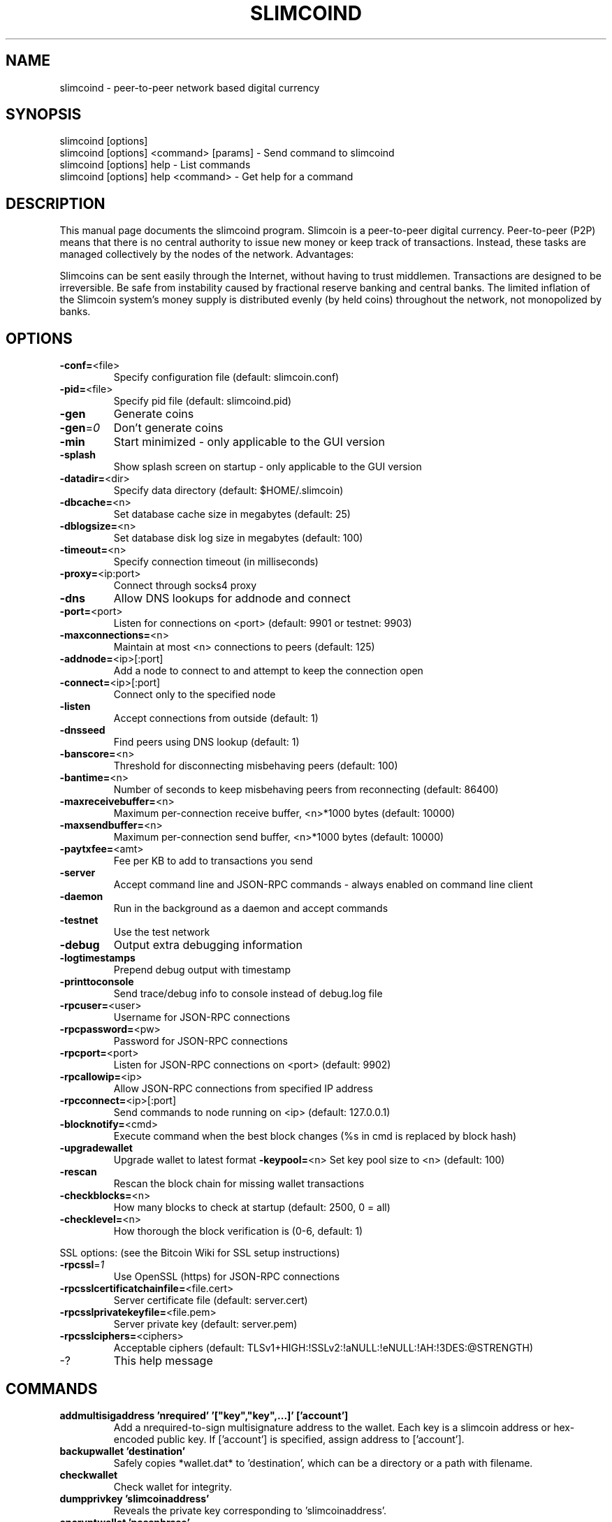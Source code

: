 .TH SLIMCOIND "1" "February 2019" "slimcoind 0.7.1"
.SH NAME
slimcoind \- peer-to-peer network based digital currency
.SH SYNOPSIS
.nf
slimcoind [options]
slimcoind [options] <command> [params] - Send command to slimcoind
slimcoind [options] help - List commands
slimcoind [options] help <command> - Get help for a command
.fi
.SH DESCRIPTION
This  manual page documents the slimcoind program. Slimcoin is a peer-to-peer digital currency. Peer-to-peer (P2P) means that there is no central authority to issue new money or keep track of transactions. Instead, these tasks are managed collectively by the nodes of the network. Advantages:

Slimcoins can be sent easily through the Internet, without having to trust middlemen. Transactions are designed to be irreversible. Be safe from instability caused by fractional reserve banking and central banks. The limited inflation of the Slimcoin system’s money supply is distributed evenly (by held coins) throughout the network, not monopolized by banks.

.SH OPTIONS
.TP
\fB\-conf=\fR<file>
Specify configuration file (default: slimcoin.conf)
.TP
\fB\-pid=\fR<file>
Specify pid file (default: slimcoind.pid)
.TP
\fB\-gen\fR
Generate coins
.TP
\fB\-gen\fR=\fI0\fR
Don't generate coins
.TP
\fB\-min\fR
Start minimized - only applicable to the GUI version
.TP
\fB\-splash\fR
Show splash screen on startup - only applicable to the GUI version
.TP
\fB\-datadir=\fR<dir>
Specify data directory (default: $HOME/.slimcoin)
.TP
\fB\-dbcache=\fR<n>
Set database cache size in megabytes (default: 25)
.TP
\fB\-dblogsize=\fR<n>
Set database disk log size in megabytes (default: 100)
.TP
\fB\-timeout=\fR<n>
Specify connection timeout (in milliseconds)
.TP
\fB\-proxy=\fR<ip:port>
Connect through socks4 proxy
.TP
\fB\-dns\fR
Allow DNS lookups for addnode and connect
.TP
\fB\-port=\fR<port>
Listen for connections on <port> (default: 9901 or testnet: 9903)
.TP
\fB\-maxconnections=\fR<n>
Maintain at most <n> connections to peers (default: 125)
.TP
\fB\-addnode=\fR<ip>[:port]
Add a node to connect to and attempt to keep the connection open
.TP
\fB\-connect=\fR<ip>[:port]
Connect only to the specified node
.TP
\fB\-listen\fR
Accept connections from outside (default: 1)
.TP
\fB\-dnsseed\fR
Find peers using DNS lookup (default: 1)
.TP
\fB\-banscore=\fR<n>
Threshold for disconnecting misbehaving peers (default: 100)
.TP
\fB\-bantime=\fR<n>
Number of seconds to keep misbehaving peers from reconnecting (default: 86400)
.TP
\fB\-maxreceivebuffer=\fR<n>
Maximum per-connection receive buffer, <n>*1000 bytes (default: 10000)
.TP
\fB\-maxsendbuffer=\fR<n>
Maximum per-connection send buffer, <n>*1000 bytes (default: 10000)
.TP
\fB\-paytxfee=\fR<amt>
Fee per KB to add to transactions you send
.TP
\fB\-server\fR
Accept command line and JSON\-RPC commands - always enabled on command line client
.TP
\fB\-daemon\fR
Run in the background as a daemon and accept commands
.TP
\fB\-testnet\fR
Use the test network
.TP
\fB\-debug\fR
Output extra debugging information
.TP
\fB\-logtimestamps\fR
Prepend debug output with timestamp
.TP
\fB\-printtoconsole\fR
Send trace/debug info to console instead of debug.log file
.TP
\fB\-rpcuser=\fR<user>
Username for JSON\-RPC connections
.TP
\fB\-rpcpassword=\fR<pw>
Password for JSON\-RPC connections
.TP
\fB\-rpcport=\fR<port>
Listen for JSON\-RPC connections on <port> (default: 9902)
.TP
\fB\-rpcallowip=\fR<ip>
Allow JSON\-RPC connections from specified IP address
.TP
\fB\-rpcconnect=\fR<ip>[:port]
Send commands to node running on <ip> (default: 127.0.0.1)
.TP
\fB\-blocknotify=\fR<cmd>
Execute command when the best block changes (%s in cmd is replaced by block hash)
.TP
\fB\-upgradewallet\fR
Upgrade wallet to latest format
\fB\-keypool=\fR<n>
Set key pool size to <n> (default: 100)
.TP
\fB\-rescan\fR
Rescan the block chain for missing wallet transactions
.TP
\fB\-checkblocks=\fR<n>
How many blocks to check at startup (default: 2500, 0 = all)
.TP
\fB\-checklevel=\fR<n>
How thorough the block verification is (0-6, default: 1)
.PP
SSL options: (see the Bitcoin Wiki for SSL setup instructions)
.TP
\fB\-rpcssl\fR=\fI1\fR
Use OpenSSL (https) for JSON\-RPC connections
.TP
\fB\-rpcsslcertificatchainfile=\fR<file.cert>
Server certificate file (default: server.cert)
.TP
\fB\-rpcsslprivatekeyfile=\fR<file.pem>
Server private key (default: server.pem)
.TP
\fB\-rpcsslciphers=\fR<ciphers>
Acceptable ciphers (default: TLSv1+HIGH:!SSLv2:!aNULL:!eNULL:!AH:!3DES:@STRENGTH)
.TP
\-?
This help message
.SH COMMANDS
.TP
\fBaddmultisigaddress 'nrequired' '["key","key",...]' ['account']\fR
Add a nrequired-to-sign multisignature address to the wallet.
Each key is a slimcoin address or hex-encoded public key.
If ['account'] is specified, assign address to ['account'].
.TP
\fBbackupwallet 'destination'\fR
Safely copies *wallet.dat* to 'destination', which can be a directory or a path with filename.
.TP
\fBcheckwallet\FR
Check wallet for integrity.
.TP
\fBdumpprivkey 'slimcoinaddress'\fR
Reveals the private key corresponding to 'slimcoinaddress'.
.TP
\fBencryptwallet 'passphrase'\fR
Encrypts the wallet with 'passphrase'.
.TP
\fBgetaccount 'slimcoinaddress'\fR
Returns the account associated with the given address.
.TP
\fBsetaccount 'slimcoinaddress' ['account']\fR
Sets the ['account'] associated with the given address. ['account'] may be omitted to remove an address from ['account'].
.TP
\fBgetaccountaddress 'account'\fR
Returns a new slimcoin address for 'account'.
.TP
\fBgetaddressesbyaccount 'account'\fR
Returns the list of addresses associated with the given 'account'.
.TP
\fBgetbalance ['account'] ['minconf=1']\fR
Returns the server's available balance, or the balance for 'account'.
.TP
\fBgetblock 'hash' [txinfo]\fR
txinfo optional to print more detailed tx info
Returns details of a block with given block-hash.
.TP
\fBgetblockcount\fR
Returns the number of blocks in the longest block chain.
.TP
\fBgetblockhash 'index'\fR
Returns hash of block in best-block-chain at 'index'.
.TP
\fBgetblocktemplate ['params']\fR
Returns data needed to construct a block to work on:

   "version"    : block version
   "previousblockhash" : hash of current highest block
   "transactions" : contents of non-coinbase transactions that should be included in the next block
   "coinbaseaux" : data that should be included in coinbase
   "coinbasevalue" : maximum allowable input to coinbase transaction, including the generation award and transaction fees
   "target"     : hash target
   "mintime"    : minimum timestamp appropriate for next block
   "curtime"    : current timestamp
   "mutable"    : list of ways the block template may be changed
   "noncerange" : range of valid nonces
   "sigoplimit" : limit of sigops in blocks
   "sizelimit"  : limit of block size
   "bits"       : compressed target of next block
   "height"     : height of the next block

See https://en.bitcoin.it/wiki/BIP_0022 for full specification.
.TP
\fBgetcheckpoint\fR
Show info of synchronized checkpoint.
.TP
\fBgetconnectioncount\fR
Returns the number of connections to other nodes.
.TP
\fBgetdifficulty\fR
Returns the proof-of-work difficulty as a multiple of the minimum difficulty.
.TP
\fBgetgenerate\fR
Returns boolean true if server is trying to generate slimcoins, false otherwise.
.TP
\fBsetgenerate 'generate' ['genproclimit']\fR
Generation is limited to ['genproclimit'] processors, -1 is unlimited.
.TP
\fBgethashespersec\fR
Returns a recent hashes per second performance measurement while generating.
.TP
\fBgetinfo\fR
Returns an object containing server information.
.TP
\fBgetmininginfo\fR
Returns an object containing mining-related information.
.TP
\fBgetnetworkghps\fR
Returns a recent Ghash/second network mining estimate.
.TP
\fBgetnewaddress 'account'\fR
Returns a new slimcoin address for receiving payments. If 'account' is specified (recommended), it is added to the address book so payments received with the address will be credited to 'account'.
.TP
\fBgetreceivedbyaccount 'account' ['minconf=1']\fR
Returns the total amount received by addresses associated with 'account' in transactions with at least ['minconf'] confirmations.
.TP
\fBgetreceivedbyaddress 'slimcoinaddress' ['minconf=1']\fR
Returns the total amount received by 'slimcoinaddress' in transactions with at least ['minconf'] confirmations.
.TP
\fBgettransaction 'txid'\fR
Returns information about a specific transaction, given hexadecimal transaction ID.
.TP
\fBgetwork ['data']\fR
If 'data' is specified, tries to solve the block and returns true if it was successful. If 'data' is not specified, returns formatted hash 'data' to work on:

    "midstate" : precomputed hash state after hashing the first half of the data.
    "data"     : block data.
    "hash1"    : formatted hash buffer for second hash.
    "target"   : little endian hash target.
.TP
\fBhelp ['command']\fR
List commands, or get help for a command.
.TP
\fBimportprivkey 'slimcoinprivkey' ['label']\fR
Adds a private key (as returned by dumpprivkey) to your wallet.
.TP
\fBkeypoolrefill\fR
Fills the keypool.
.TP
\fBlistaccounts ['minconf=1']\fR
List accounts and their current balances.
.TP
\fBlistreceivedbyaccount ['minconf=1'] ['includeempty=false']\fR
['minconf'] is the minimum number of confirmations before payments are included. ['includeempty'] whether to include addresses that haven't received any payments. Returns an array of objects containing:

    "account"       : the account of the receiving address.
    "amount"        : total amount received by the address.
    "confirmations" : number of confirmations of the most recent transaction included.
.TP
\fBlistreceivedbyaddress ['minconf=1'] ['includeempty=false']\fR
['minconf'] is the minimum number of confirmations before payments are included. ['includeempty'] whether to include addresses that haven't received any payments. Returns an array of objects containing:

    "address"       : receiving address.
    "account"       : the account of the receiving address.
    "amount"        : total amount received by the address.
    "confirmations" : number of confirmations of the most recent transaction included.
.TP
\fBlistsinceblock ['blockhash'] ['target-confirmations']\fR
Get all transactions in blocks since block ['blockhash'], or all transactions if omitted
.TP
\fBlisttransactions ['account'] ['count=10'] ['from=0']\fR
Returns a list of the last ['count'] transactions skipping the first ['from'] transactions for ['account'] - for all accounts if ['account'] is not specified or is "*". Each entry in the list may contain:

    "category"      : will be generate, send, receive, or move.
    "amount"        : amount of transaction.
    "fee"           : Fee (if any) paid (only for send transactions).
    "confirmations" : number of confirmations (only for generate/send/receive).
    "txid"          : transaction ID (only for generate/send/receive).
    "otheraccount"  : account funds were moved to or from (only for move).
    "message"       : message associated with transaction (only for send).
    "to"            : message-to associated with transaction (only for send).
.TP
\fBmakekeypair ['prefix']\fR
Make a public/private key pair.
['prefix'] is optional preferred prefix for the public key.
.TP
\fBmove <'fromaccount'> <'toaccount'> <'amount'> ['minconf=1'] ['comment']\fR
Moves funds between accounts.
.TP
\fBrepairwallet\fR
Repair wallet if checkwallet reports any problem.
.TP
\fBreservebalance [<reserve> ['amount']]\fR
<reserve> is true or false to turn balance reserve on or off. 'amount' is a real and rounded to cent.
Set reserve amount not participating in network protection.
If no parameters provided current setting is printed.
.TP
\fBsendalert 'message' 'privatekey' 'minver' 'maxver' 'priority' 'id' ['cancelupto']\fR
  'message' is the alert text message
  'privatekey' is hex string of alert master private key
  'minver' is the minimum applicable internal client version
  'maxver' is the maximum applicable internal client version
  'priority' is integer priority number
  'id' is the alert id
  ['cancelupto'] cancels all alert id's up to this number
Returns true or false.
.TP
\fBsendfrom <'account'> <'toslimcoinaddress'> <'amount'> ['minconf=1'] ['comment'] ['comment-to']\fR
Sends amount from account's balance to 'toslimcoinaddress'. This method will fail if there is less than amount slimcoins with ['minconf'] confirmations in the account's balance (unless account is the empty-string-named default account; it behaves like the *sendtoaddress* method). Returns transaction ID on success.
.TP
\fBsendmany 'fromaccount' {'address':'amount',...} ['minconf=1'] ['comment']\fR
amounts are double-precision floating point numbers
.TP
\fBsendtoaddress 'slimcoinaddress' 'amount' ['comment'] ['comment-to']\fR
Sends amount from the server's available balance to 'slimcoinaddress'. amount is a real and is rounded to the nearest 0.01. Returns transaction id on success.
.TP
\fBsettxfee 'amount'\fR
'amount' is a real and is rounded to 0.01 (cent)
Minimum and default transaction fee per KB is 1 cent
.TP
\fBsignmessage 'slimcoinaddress' 'message'\fR
Sign a message with the private key of an address
.TP
\fBstop\fR
Stops the slimcoin server.
.TP
\fBsubmitblock 'hex data' [optional-params-obj]\fR
[optional-params-obj] parameter is currently ignored.
Attempts to submit new block to network.
See https://en.bitcoin.it/wiki/BIP_0022 for full specification.
.TP
\fBvalidateaddress 'slimcoinaddress'\fR
Checks that 'slimcoinaddress' looks like a proper slimcoin address. Returns an object containing:

    "isvalid" : true or false.
    "ismine"  : true if the address is in the server's wallet.
    "address" : slimcoinaddress.

    *note: ismine and address are only returned if the address is valid.
.TP
\fBverifymessage 'slimcoinaddress' 'signature' 'message'
Verify a signed message
.TP

.SH "SEE ALSO"
slimcoin.conf(5)
.SH AUTHOR
This manual page was written by Zvonimir Mostarac <peerchemist@protonmail.ch> based on work by Micah Anderson <micah@debian.org> for the Debian system (but may be used by others). Permission is granted to copy, distribute and/or modify this document under the terms of the GNU General Public License, Version 3 or any later version published by the Free Software Foundation.

On Debian systems, the complete text of the GNU General Public License can be found in /usr/share/common-licenses/GPL.
